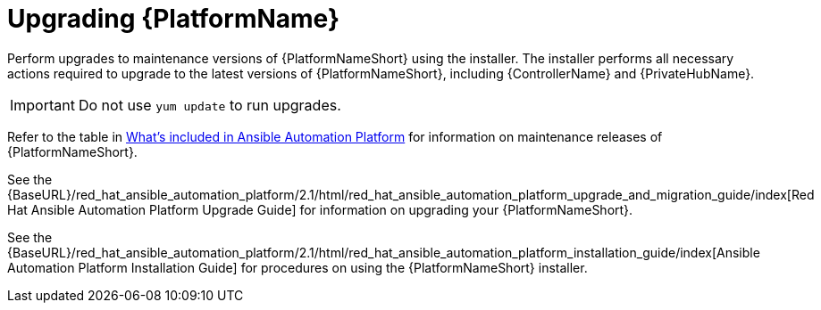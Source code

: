 [[upgrading]]
= Upgrading {PlatformName}

Perform upgrades to maintenance versions of {PlatformNameShort} using the installer. The installer performs all necessary actions required to upgrade to the latest versions of {PlatformNameShort}, including {ControllerName} and {PrivateHubName}.


[IMPORTANT]
====
Do not use `yum update` to run upgrades.
====

Refer to the table in xref:whats-included[What's included in Ansible Automation Platform] for information on maintenance releases of {PlatformNameShort}.

See the {BaseURL}/red_hat_ansible_automation_platform/2.1/html/red_hat_ansible_automation_platform_upgrade_and_migration_guide/index[Red Hat Ansible Automation Platform Upgrade Guide] for information on upgrading your {PlatformNameShort}.

See the {BaseURL}/red_hat_ansible_automation_platform/2.1/html/red_hat_ansible_automation_platform_installation_guide/index[Ansible Automation Platform Installation Guide] for procedures on using the {PlatformNameShort} installer.

